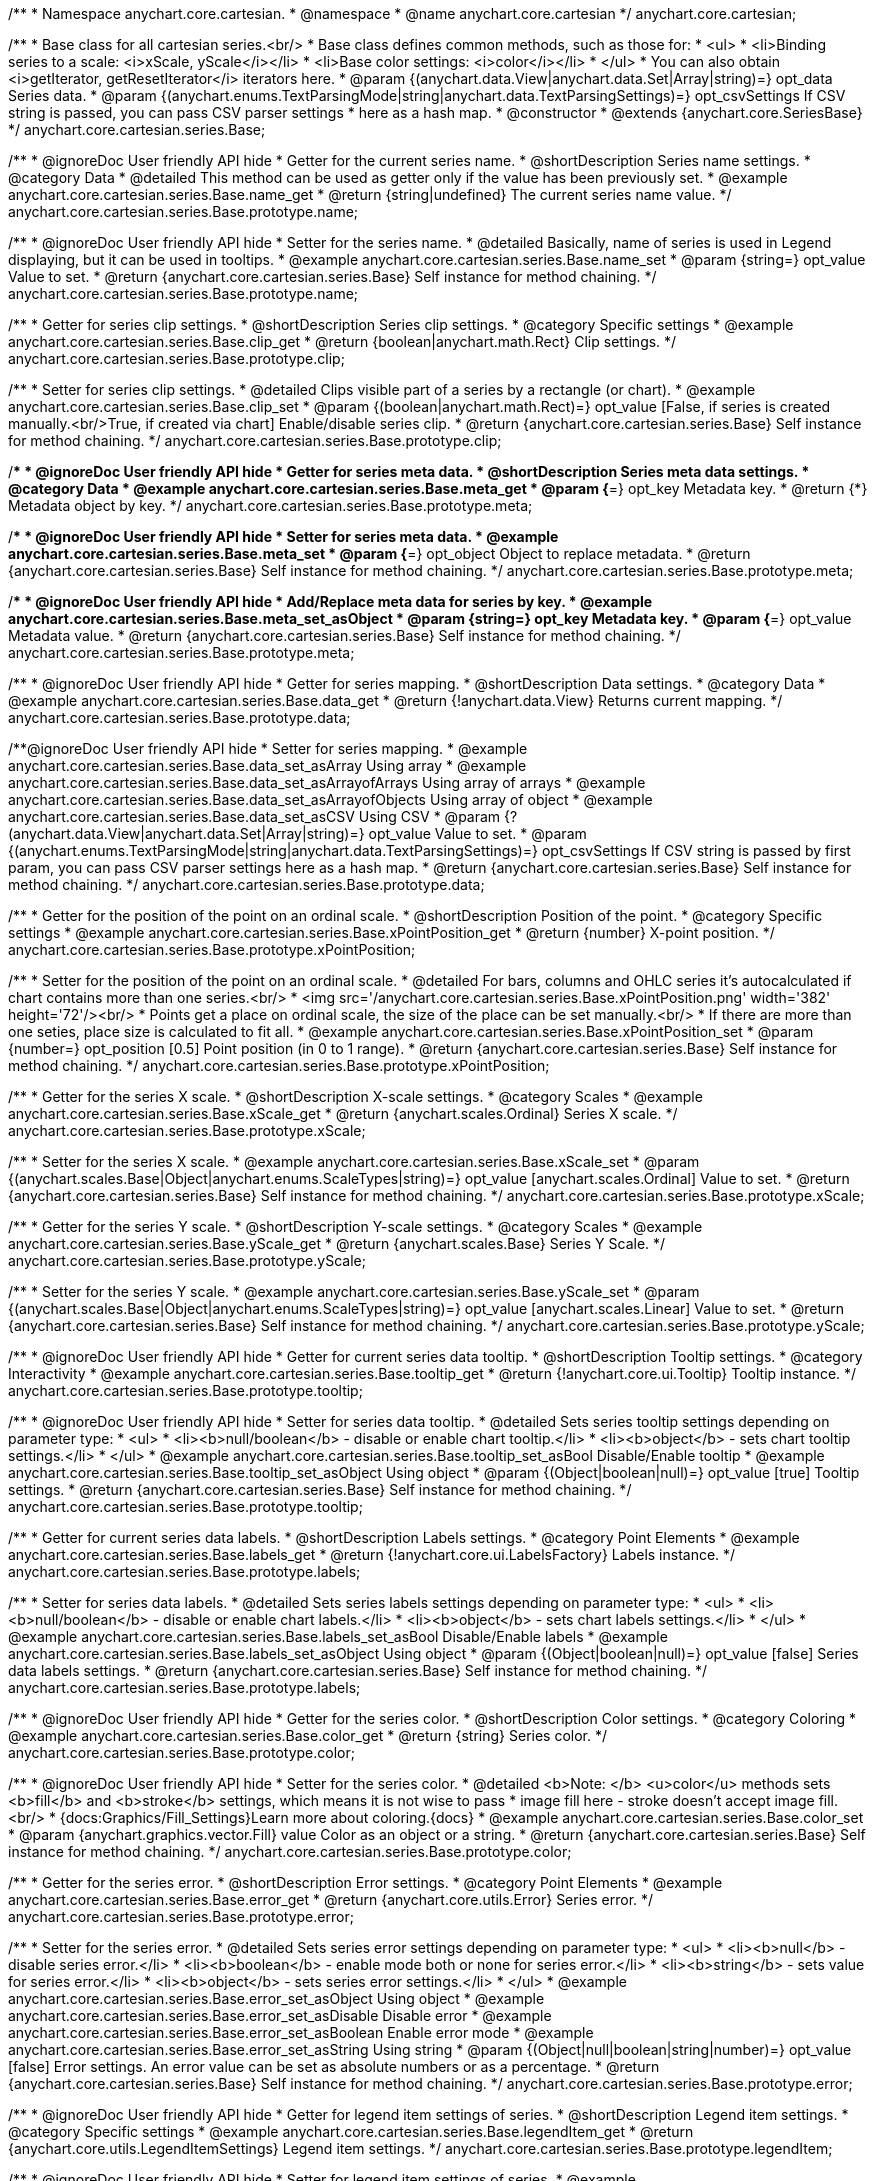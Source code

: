 /**
 * Namespace anychart.core.cartesian.
 * @namespace
 * @name anychart.core.cartesian
 */
anychart.core.cartesian;


//----------------------------------------------------------------------------------------------------------------------
//
//  anychart.core.cartesian.series.Base
//
//----------------------------------------------------------------------------------------------------------------------


/**
 * Base class for all cartesian series.<br/>
 * Base class defines common methods, such as those for:
 * <ul>
 *   <li>Binding series to a scale: <i>xScale, yScale</i></li>
 *   <li>Base color settings: <i>color</i></li>
 * </ul>
 * You can also obtain <i>getIterator, getResetIterator</i> iterators here.
 * @param {(anychart.data.View|anychart.data.Set|Array|string)=} opt_data Series data.
 * @param {(anychart.enums.TextParsingMode|string|anychart.data.TextParsingSettings)=} opt_csvSettings If CSV string is passed, you can pass CSV parser settings
 *    here as a hash map.
 * @constructor
 * @extends {anychart.core.SeriesBase}
 */
anychart.core.cartesian.series.Base;


//----------------------------------------------------------------------------------------------------------------------
//
//  anychart.core.cartesian.series.Base.prototype.name
//
//----------------------------------------------------------------------------------------------------------------------

/**
 * @ignoreDoc User friendly API hide
 * Getter for the current series name.
 * @shortDescription Series name settings.
 * @category Data
 * @detailed This method can be used as getter only if the value has been previously set.
 * @example anychart.core.cartesian.series.Base.name_get
 * @return {string|undefined} The current series name value.
 */
anychart.core.cartesian.series.Base.prototype.name;

/**
 * @ignoreDoc User friendly API hide
 * Setter for the series name.
 * @detailed Basically, name of series is used in Legend displaying, but it can be used in tooltips.
 * @example anychart.core.cartesian.series.Base.name_set
 * @param {string=} opt_value Value to set.
 * @return {anychart.core.cartesian.series.Base} Self instance for method chaining.
 */
anychart.core.cartesian.series.Base.prototype.name;


//----------------------------------------------------------------------------------------------------------------------
//
//  anychart.core.cartesian.series.Base.prototype.clip
//
//----------------------------------------------------------------------------------------------------------------------

/**
 * Getter for series clip settings.
 * @shortDescription Series clip settings.
 * @category Specific settings
 * @example anychart.core.cartesian.series.Base.clip_get
 * @return {boolean|anychart.math.Rect} Clip settings.
 */
anychart.core.cartesian.series.Base.prototype.clip;

/**
 * Setter for series clip settings.
 * @detailed Clips visible part of a series by a rectangle (or chart).
 * @example anychart.core.cartesian.series.Base.clip_set
 * @param {(boolean|anychart.math.Rect)=} opt_value [False, if series is created manually.<br/>True, if created via chart] Enable/disable series clip.
 * @return {anychart.core.cartesian.series.Base} Self instance for method chaining.
 */
anychart.core.cartesian.series.Base.prototype.clip;


//----------------------------------------------------------------------------------------------------------------------
//
//  anychart.core.cartesian.series.Base.prototype.meta
//
//----------------------------------------------------------------------------------------------------------------------

/**
 * @ignoreDoc User friendly API hide
 * Getter for series meta data.
 * @shortDescription Series meta data settings.
 * @category Data
 * @example anychart.core.cartesian.series.Base.meta_get
 * @param {*=} opt_key Metadata key.
 * @return {*} Metadata object by key.
 */
anychart.core.cartesian.series.Base.prototype.meta;

/**
 * @ignoreDoc User friendly API hide
 * Setter for series meta data.
 * @example anychart.core.cartesian.series.Base.meta_set
 * @param {*=} opt_object Object to replace metadata.
 * @return {anychart.core.cartesian.series.Base} Self instance for method chaining.
 */
anychart.core.cartesian.series.Base.prototype.meta;

/**
 * @ignoreDoc User friendly API hide
 * Add/Replace meta data for series by key.
 * @example anychart.core.cartesian.series.Base.meta_set_asObject
 * @param {string=} opt_key Metadata key.
 * @param {*=} opt_value Metadata value.
 * @return {anychart.core.cartesian.series.Base} Self instance for method chaining.
 */
anychart.core.cartesian.series.Base.prototype.meta;


//----------------------------------------------------------------------------------------------------------------------
//
//  anychart.core.cartesian.series.Base.prototype.data
//
//----------------------------------------------------------------------------------------------------------------------

/**
 * @ignoreDoc User friendly API hide
 * Getter for series mapping.
 * @shortDescription Data settings.
 * @category Data
 * @example anychart.core.cartesian.series.Base.data_get
 * @return {!anychart.data.View} Returns current mapping.
 */
anychart.core.cartesian.series.Base.prototype.data;

/**@ignoreDoc User friendly API hide
 * Setter for series mapping.
 * @example anychart.core.cartesian.series.Base.data_set_asArray Using array
 * @example anychart.core.cartesian.series.Base.data_set_asArrayofArrays Using array of arrays
 * @example anychart.core.cartesian.series.Base.data_set_asArrayofObjects Using array of object
 * @example anychart.core.cartesian.series.Base.data_set_asCSV Using CSV
 * @param {?(anychart.data.View|anychart.data.Set|Array|string)=} opt_value Value to set.
 * @param {(anychart.enums.TextParsingMode|string|anychart.data.TextParsingSettings)=} opt_csvSettings If CSV string is passed by first param, you can pass CSV parser settings here as a hash map.
 * @return {anychart.core.cartesian.series.Base} Self instance for method chaining.
 */
anychart.core.cartesian.series.Base.prototype.data;


//----------------------------------------------------------------------------------------------------------------------
//
//  anychart.core.cartesian.series.Base.prototype.xPointPosition
//
//----------------------------------------------------------------------------------------------------------------------

/**
 * Getter for the position of the point on an ordinal scale.
 * @shortDescription Position of the point.
 * @category Specific settings
 * @example anychart.core.cartesian.series.Base.xPointPosition_get
 * @return {number} X-point position.
 */
anychart.core.cartesian.series.Base.prototype.xPointPosition;

/**
 * Setter for the position of the point on an ordinal scale.
 * @detailed For bars, columns and OHLC series it's autocalculated if chart contains more than one series.<br/>
 * <img src='/anychart.core.cartesian.series.Base.xPointPosition.png' width='382' height='72'/><br/>
 * Points get a place on ordinal scale, the size of the place can be set manually.<br/>
 * If there are more than one seties, place size is calculated to fit all.
 * @example anychart.core.cartesian.series.Base.xPointPosition_set
 * @param {number=} opt_position [0.5] Point position (in 0 to 1 range).
 * @return {anychart.core.cartesian.series.Base} Self instance for method chaining.
 */
anychart.core.cartesian.series.Base.prototype.xPointPosition;


//----------------------------------------------------------------------------------------------------------------------
//
//  anychart.core.cartesian.series.Base.prototype.xScale
//
//----------------------------------------------------------------------------------------------------------------------

/**
 * Getter for the series X scale.
 * @shortDescription X-scale settings.
 * @category Scales
 * @example anychart.core.cartesian.series.Base.xScale_get
 * @return {anychart.scales.Ordinal} Series X scale.
 */
anychart.core.cartesian.series.Base.prototype.xScale;

/**
 * Setter for the series X scale.
 * @example anychart.core.cartesian.series.Base.xScale_set
 * @param {(anychart.scales.Base|Object|anychart.enums.ScaleTypes|string)=} opt_value [anychart.scales.Ordinal] Value to set.
 * @return {anychart.core.cartesian.series.Base} Self instance for method chaining.
 */
anychart.core.cartesian.series.Base.prototype.xScale;


//----------------------------------------------------------------------------------------------------------------------
//
//  anychart.core.cartesian.series.Base.prototype.yScale
//
//----------------------------------------------------------------------------------------------------------------------

/**
 * Getter for the series Y scale.
 * @shortDescription Y-scale settings.
 * @category Scales
 * @example anychart.core.cartesian.series.Base.yScale_get
 * @return {anychart.scales.Base} Series Y Scale.
 */
anychart.core.cartesian.series.Base.prototype.yScale;

/**
 * Setter for the series Y scale.
 * @example anychart.core.cartesian.series.Base.yScale_set
 * @param {(anychart.scales.Base|Object|anychart.enums.ScaleTypes|string)=} opt_value [anychart.scales.Linear] Value to set.
 * @return {anychart.core.cartesian.series.Base} Self instance for method chaining.
 */
anychart.core.cartesian.series.Base.prototype.yScale;


//----------------------------------------------------------------------------------------------------------------------
//
//  anychart.core.cartesian.series.Base.prototype.tooltip
//
//----------------------------------------------------------------------------------------------------------------------

/**
 * @ignoreDoc User friendly API hide
 * Getter for current series data tooltip.
 * @shortDescription Tooltip settings.
 * @category Interactivity
 * @example anychart.core.cartesian.series.Base.tooltip_get
 * @return {!anychart.core.ui.Tooltip} Tooltip instance.
 */
anychart.core.cartesian.series.Base.prototype.tooltip;

/**
 * @ignoreDoc User friendly API hide
 * Setter for series data tooltip.
 * @detailed Sets series tooltip settings depending on parameter type:
 * <ul>
 *   <li><b>null/boolean</b> - disable or enable chart tooltip.</li>
 *   <li><b>object</b> - sets chart tooltip settings.</li>
 * </ul>
 * @example anychart.core.cartesian.series.Base.tooltip_set_asBool Disable/Enable tooltip
 * @example anychart.core.cartesian.series.Base.tooltip_set_asObject Using object
 * @param {(Object|boolean|null)=} opt_value [true] Tooltip settings.
 * @return {anychart.core.cartesian.series.Base} Self instance for method chaining.
 */
anychart.core.cartesian.series.Base.prototype.tooltip;


//----------------------------------------------------------------------------------------------------------------------
//
//  anychart.core.cartesian.series.Base.prototype.labels
//
//----------------------------------------------------------------------------------------------------------------------

/**
 * Getter for current series data labels.
 * @shortDescription Labels settings.
 * @category Point Elements
 * @example anychart.core.cartesian.series.Base.labels_get
 * @return {!anychart.core.ui.LabelsFactory} Labels instance.
 */
anychart.core.cartesian.series.Base.prototype.labels;

/**
 * Setter for series data labels.
 * @detailed Sets series labels settings depending on parameter type:
 * <ul>
 *   <li><b>null/boolean</b> - disable or enable chart labels.</li>
 *   <li><b>object</b> - sets chart labels settings.</li>
 * </ul>
 * @example anychart.core.cartesian.series.Base.labels_set_asBool Disable/Enable labels
 * @example anychart.core.cartesian.series.Base.labels_set_asObject Using object
 * @param {(Object|boolean|null)=} opt_value [false] Series data labels settings.
 * @return {anychart.core.cartesian.series.Base} Self instance for method chaining.
 */
anychart.core.cartesian.series.Base.prototype.labels;


//----------------------------------------------------------------------------------------------------------------------
//
//  anychart.core.cartesian.series.Base.prototype.color
//
//----------------------------------------------------------------------------------------------------------------------

/**
 * @ignoreDoc User friendly API hide
 * Getter for the series color.
 * @shortDescription Color settings.
 * @category Coloring
 * @example anychart.core.cartesian.series.Base.color_get
 * @return {string} Series color.
 */
anychart.core.cartesian.series.Base.prototype.color;

/**
 * @ignoreDoc User friendly API hide
 * Setter for the series color.
 * @detailed <b>Note: </b> <u>color</u> methods sets <b>fill</b> and <b>stroke</b> settings, which means it is not wise to pass
 * image fill here - stroke doesn't accept image fill.<br/>
 * {docs:Graphics/Fill_Settings}Learn more about coloring.{docs}
 * @example anychart.core.cartesian.series.Base.color_set
 * @param {anychart.graphics.vector.Fill} value Color as an object or a string.
 * @return {anychart.core.cartesian.series.Base} Self instance for method chaining.
 */
anychart.core.cartesian.series.Base.prototype.color;

//----------------------------------------------------------------------------------------------------------------------
//
//  anychart.core.cartesian.series.Base.prototype.error
//
//----------------------------------------------------------------------------------------------------------------------
/**
 * Getter for the series error.
 * @shortDescription Error settings.
 * @category Point Elements
 * @example anychart.core.cartesian.series.Base.error_get
 * @return {anychart.core.utils.Error} Series error.
 */
anychart.core.cartesian.series.Base.prototype.error;

/**
 * Setter for the series error.
 * @detailed Sets series error settings depending on parameter type:
 * <ul>
 *   <li><b>null</b> - disable series error.</li>
 *   <li><b>boolean</b> - enable mode both or none for series error.</li>
 *   <li><b>string</b> - sets value for series error.</li>
 *   <li><b>object</b> - sets series error settings.</li>
 * </ul>
 * @example anychart.core.cartesian.series.Base.error_set_asObject Using object
 * @example anychart.core.cartesian.series.Base.error_set_asDisable Disable error
 * @example anychart.core.cartesian.series.Base.error_set_asBoolean Enable error mode
 * @example anychart.core.cartesian.series.Base.error_set_asString Using string
 * @param {(Object|null|boolean|string|number)=} opt_value [false] Error settings. An error value can be set as absolute numbers or as a percentage.
 * @return {anychart.core.cartesian.series.Base} Self instance for method chaining.
 */
anychart.core.cartesian.series.Base.prototype.error;


//----------------------------------------------------------------------------------------------------------------------
//
//  anychart.core.cartesian.series.Base.prototype.legendItem
//
//----------------------------------------------------------------------------------------------------------------------

/**
 * @ignoreDoc User friendly API hide
 * Getter for legend item settings of series.
 * @shortDescription Legend item settings.
 * @category Specific settings
 * @example anychart.core.cartesian.series.Base.legendItem_get
 * @return {anychart.core.utils.LegendItemSettings} Legend item settings.
 */
anychart.core.cartesian.series.Base.prototype.legendItem;

/**
 * @ignoreDoc User friendly API hide
 * Setter for legend item settings of series.
 * @example anychart.core.cartesian.series.Base.legendItem_set
 * @param {Object=} opt_value Legend item settings object.
 * @return {anychart.core.cartesian.series.Base} Self instance for method chaining.
 */
anychart.core.cartesian.series.Base.prototype.legendItem;


//----------------------------------------------------------------------------------------------------------------------
//
//  anychart.core.cartesian.series.Base.prototype.hover
//
//----------------------------------------------------------------------------------------------------------------------

/**
 * @ignoreDoc User friendly API hide
 * If index is passed, hovers a point of the series by its index, else hovers all points of the series.
 * @shortDescription Hover settings.
 * @category Interactivity
 * @example anychart.core.cartesian.series.Base.hover_set_asIndex Hovers a point of the series by index
 * @example anychart.core.cartesian.series.Base.hover_set_asAll Hovers all points of the series.
 * @param {number=} opt_index Index of the point.
 * @return {anychart.core.cartesian.series.Base} Self instance for method chaining.
 */
anychart.core.cartesian.series.Base.prototype.hover;

//----------------------------------------------------------------------------------------------------------------------
//
//  anychart.core.cartesian.series.Base.prototype.select
//
//----------------------------------------------------------------------------------------------------------------------

/**
 * @ignoreDoc User friendly API hide
 * Selects point by index.
 * @shortDescription Select settings.
 * @category Interactivity
 * @example anychart.core.cartesian.series.Base.select_set_index
 * @param {number} opt_index Index of the point to select.
 * @return {anychart.core.cartesian.series.Base} Self instance for method chaining.
 * @since 7.7.0
 */
anychart.core.cartesian.series.Base.prototype.select;

/**
 * @ignoreDoc User friendly API hide
 * Selects point by indexes.
 * @example anychart.core.cartesian.series.Base.select_set_asIndexes
 * @param {Array.<number>} opt_indexes Array of indexes of the point to select.
 * @return {anychart.core.cartesian.series.Base} Self instance for method chaining.
 * @since 7.7.0
 */
anychart.core.cartesian.series.Base.prototype.select;

//---------------------------------------------------------------------------------------------------------------------
//
//  anychart.core.cartesian.series.Base.prototype.transformX
//
//----------------------------------------------------------------------------------------------------------------------

/**
 * Transforms X value to pixel coordinates.
 * <b>Note:</b> Works only after {@link anychart.charts.Cartesian#draw} is called.
 * @category Specific settings
 * @example anychart.core.cartesian.series.Base.transformX
 * @param {*} value X value.
 * @param {number=} opt_subRangeRatio Range ratio value.
 * @return {number} Pixel value.
 * @since 7.8.0
 */
anychart.core.cartesian.series.Base.prototype.transformX;


//----------------------------------------------------------------------------------------------------------------------
//
//  anychart.core.cartesian.series.Base.prototype.transformY
//
//----------------------------------------------------------------------------------------------------------------------

/**
 * Transforms Y value to pixel coordinates.
 * <b>Note:</b> Works only after {@link anychart.charts.Cartesian#draw} is called.
 * @category Specific settings
 * @example anychart.core.cartesian.series.Base.transformY
 * @param {*} value Y value.
 * @param {number=} opt_subRangeRatio Range ratio value.
 * @return {number} Pixel value.
 * @since 7.8.0
 */
anychart.core.cartesian.series.Base.prototype.transformY;


//----------------------------------------------------------------------------------------------------------------------
//
//  anychart.core.cartesian.series.Base.prototype.getPixelPointWidth
//
//----------------------------------------------------------------------------------------------------------------------

/**
 * Gets point width in case of width-based series.
 * <b>Note:</b> Works only after {@link anychart.charts.Cartesian#draw} is called.
 * @category Specific settings
 * @example anychart.core.cartesian.series.Base.getPixelPointWidth
 * @return {number} Point width.
 * @since 7.8.0
 */
anychart.core.cartesian.series.Base.prototype.getPixelPointWidth;


//----------------------------------------------------------------------------------------------------------------------
//
//   anychart.core.cartesian.series.Base.prototype.excludePoint
//
//----------------------------------------------------------------------------------------------------------------------

/**
 * Excludes points at the specified index.
 * @category Data
 * @example anychart.core.cartesian.series.Base.excludePoint
 * @param {number|Array.<number>} indexes Points indexes.
 * @return {boolean} Returns true if the points were excluded.
 * @since 7.10.0
 */
anychart.core.cartesian.series.Base.prototype.excludePoint;

//----------------------------------------------------------------------------------------------------------------------
//
//   anychart.core.series.Cartesian.prototype.includePoint
//
//----------------------------------------------------------------------------------------------------------------------

/**
 * Includes excluded points with the specified indexes.
 * @category Data
 * @example anychart.core.cartesian.series.Base.includePoint
 * @param {number|Array.<number>} indexes Points indexes.
 * @return {boolean} Returns true if the points were included.
 * @since 7.10.0
 */
anychart.core.cartesian.series.Base.prototype.includePoint;

//----------------------------------------------------------------------------------------------------------------------
//
//   anychart.core.cartesian.series.Base.prototype.keepOnlyPoints
//
//----------------------------------------------------------------------------------------------------------------------

/**
 * Keep only the specified points.
 * @category Data
 * @example anychart.core.cartesian.series.Base.keepOnlyPoints
 * @param {number|Array.<number>} indexes Point index or indexes.
 * @since 7.10.0
 */
anychart.core.cartesian.series.Base.prototype.keepOnlyPoints;

//----------------------------------------------------------------------------------------------------------------------
//
//   anychart.core.series.Cartesian.prototype.includeAllPoints
//
//----------------------------------------------------------------------------------------------------------------------

/**
 * Includes all excluded points.
 * @category Data
 * @example anychart.core.cartesian.series.Base.includeAllPoints
 * @return {boolean} Returns true if all points were included.
 * @since 7.10.0
 */
anychart.core.cartesian.series.Base.prototype.includeAllPoints;

//----------------------------------------------------------------------------------------------------------------------
//
//   anychart.core.cartesian.series.Base.prototype.getExcludedPoints
//
//----------------------------------------------------------------------------------------------------------------------

/**
 * Returns an array of excluded points.
 * @category Data
 * @example anychart.core.cartesian.series.Base.getExcludedPoints
 * @return {Array.<anychart.core.Point>} Array of the points.
 * @since 7.10.0
 */
anychart.core.cartesian.series.Base.prototype.getExcludedPoints;

//----------------------------------------------------------------------------------------------------------------------
//
//  anychart.core.cartesian.series.Base.prototype.seriesType;
//
//----------------------------------------------------------------------------------------------------------------------

/**
 * Getter for switching of the series type.
 * @shortDescription Switch the series type
 * @category Series
 * @example anychart.core.cartesian.series.Base.seriesType_get
 * @return {string} Series type.
 * @since 7.10.0
 */
anychart.core.cartesian.series.Base.prototype.seriesType;

/**
 * Setter for switching of the series type.
 * @detailed You can use seriesType() method to fast switching series type.
 * <b>Note</b>: The switching of series type resets markers and labels settings.
 * @example anychart.core.cartesian.series.Base.seriesType_set
 * @param {string=} opt_value Series type.
 * @return {anychart.core.cartesian.series.Base} Self instance for method chaining.
 * @since 7.10.0
 */
anychart.core.cartesian.series.Base.prototype.seriesType;

//----------------------------------------------------------------------------------------------------------------------
//
//  anychart.core.series.Base.prototype.isVertical
//
//----------------------------------------------------------------------------------------------------------------------

/**
 * Getter for the series layout direction.
 * @listing See listing
 * var flag = series.isVertical();
 * @return {boolean} The flag of the series layout direction.
 * @since 7.13.0
 */
anychart.core.cartesian.series.Base.prototype.isVertical;

/**
 * Setter for the series layout direction.
 * Set it to null to reset to the default. {docs:Basic_Charts/Vertical/Overview}Learn more about Vertical chart.{docs}
 * @example anychart.core.cartesian.series.Base.isVertical_set
 * @param {(boolean|null)=} opt_value Whether to change the series layout direction to vertical.
 * @return {anychart.core.cartesian.series.Base} Self instance for method chaining.
 * @since 7.13.0
 */
anychart.core.cartesian.series.Base.prototype.isVertical;

//----------------------------------------------------------------------------------------------------------------------
//
//  anychart.core.series.Base.prototype.rendering
//
//----------------------------------------------------------------------------------------------------------------------

/**
 * Getter for the series rendering.
 * @shortDescription Rendering settings
 * @category Series
 * @example anychart.core.cartesian.series.Base.rendering_get
 * @return {anychart.core.series.RenderingSettings} Rendering settings.
 * @since 7.13.0
 */
anychart.core.cartesian.series.Base.prototype.rendering;

/**
 * Setter for the series rendering settings.
 * @example anychart.core.cartesian.series.Base.rendering_set
 * @param {(Object|Function)=} opt_value Value to set.
 * @return {anychart.core.cartesian.series.Base} Self instance for method chaining.
 * @since 7.13.0
 */
anychart.core.cartesian.series.Base.prototype.rendering;

//----------------------------------------------------------------------------------------------------------------------
//
//  anychart.core.cartesian.series.Base.prototype.normal
//
//----------------------------------------------------------------------------------------------------------------------

/**
 * Getter for normal state settings.
 * @shortDescription Normal state settings.
 * @category Interactivity
 * @example anychart.core.cartesian.series.Base.normal_get
 * @return {anychart.core.StateSettings} Normal state settings.
 * @since 8.0.0
 */
anychart.core.cartesian.series.Base.prototype.normal;

/**
 * Setter for normal state settings.
 * @example anychart.core.cartesian.series.Base.normal_set
 * @param {!Object=} opt_value State settings to set.
 * @return {anychart.core.cartesian.series.Base} Self instance for method chaining.
 * @since 8.0.0
 */
anychart.core.cartesian.series.Base.prototype.normal;

//----------------------------------------------------------------------------------------------------------------------
//
//  anychart.core.cartesian.series.Base.prototype.hovered
//
//----------------------------------------------------------------------------------------------------------------------

/**
 * Getter for hovered state settings.
 * @shortDescription Hovered state settings.
 * @category Interactivity
 * @example anychart.core.cartesian.series.Base.hovered_get
 * @return {anychart.core.StateSettings} Hovered state settings
 * @since 8.0.0
 */
anychart.core.cartesian.series.Base.prototype.hovered;

/**
 * Setter for hovered state settings.
 * @example anychart.core.cartesian.series.Base.hovered_set
 * @param {!Object=} opt_value State settings to set.
 * @return {anychart.core.cartesian.series.Base} Self instance for method chaining.
 * @since 8.0.0
 */
anychart.core.cartesian.series.Base.prototype.hovered;

//----------------------------------------------------------------------------------------------------------------------
//
//  anychart.core.cartesian.series.Base.prototype.selected
//
//----------------------------------------------------------------------------------------------------------------------

/**
 * Getter for selected state settings.
 * @shortDescription Selected state settings.
 * @category Interactivity
 * @example anychart.core.cartesian.series.Base.selected_get
 * @return {anychart.core.StateSettings} Selected state settings
 * @since 8.0.0
 */
anychart.core.cartesian.series.Base.prototype.selected;

/**
 * Setter for selected state settings.
 * @example anychart.core.cartesian.series.Base.selected_set
 * @param {!Object=} opt_value State settings to set.
 * @return {anychart.core.cartesian.series.Base} Self instance for method chaining.
 * @since 8.0.0
 */
anychart.core.cartesian.series.Base.prototype.selected;

//----------------------------------------------------------------------------------------------------------------------
//
//  anychart.core.cartesian.series.Base.prototype.markers
//
//----------------------------------------------------------------------------------------------------------------------

/**
 * Getter for series data markers.
 * @shortDescription Markers settings.
 * @category Point Elements
 * @return {!anychart.core.ui.MarkersFactory} Markers instance.
 */
anychart.core.cartesian.series.Base.prototype.markers;

/**
 * Setter for series data markers.
 * @detailed Sets series markers settings depending on parameter type:
 * <ul>
 *   <li><b>null/boolean</b> - disable or enable series markers.</li>
 *   <li><b>object</b> - sets series markers settings.</li>
 *   <li><b>string</b> - sets series markers type.</li>
 * </ul>
 * @param {(Object|boolean|null|string)=} opt_value [false] Series data markers settings.
 * @return {anychart.core.cartesian.series.Base} Self instance for method chaining.
 */
anychart.core.cartesian.series.Base.prototype.markers;

//----------------------------------------------------------------------------------------------------------------------
//
//  anychart.core.cartesian.series.Base.prototype.minLabels
//
//----------------------------------------------------------------------------------------------------------------------

/**
 * Getter for minimum labels.
 * @shortDescription Minimum labels settings. 
 * @category Point Elements 
 * @example anychart.core.cartesian.series.Base.minLabels_get
 * @return {anychart.core.ui.LabelsFactory} Labels instance.
 * @since 8.2.0
 */
anychart.core.cartesian.series.Base.prototype.minLabels;

/**
 * Setter for minimum labels.
 * @detailed Sets chart labels settings depending on parameter type:
 * <ul>
 *   <li><b>null/boolean</b> - disable or enable minimum labels.</li>
 *   <li><b>object</b> - sets minimum labels settings.</li>
 * </ul>
 * @example anychart.core.cartesian.series.Base.minLabels_set_asBool Enable/Disable minimum labels
 * @example anychart.core.cartesian.series.Base.minLabels_set_asObj Using object
 * @param {(Object|boolean|null)=} opt_settings Minimum labels settings.
 * @return {anychart.core.cartesian.series.Base} Self instance for method chaining.
 * @since 8.2.0
 */
anychart.core.cartesian.series.Base.prototype.minLabels;

//----------------------------------------------------------------------------------------------------------------------
//
//  anychart.core.cartesian.series.Base.prototype.maxLabels
//
//----------------------------------------------------------------------------------------------------------------------

/**
 * Getter for maximum labels.
 * @shortDescription Maximum labels settings. 
 * @category Point Elements 
 * @example anychart.core.cartesian.series.Base.maxLabels_get
 * @return {anychart.core.ui.LabelsFactory} Labels instance.
 * @since 8.2.0
 */
anychart.core.cartesian.series.Base.prototype.maxLabels;

/**
 * Setter for maximum labels.
 * @detailed Sets chart labels settings depending on parameter type:
 * <ul>
 *   <li><b>null/boolean</b> - disable or enable maximum labels.</li>
 *   <li><b>object</b> - sets maximum labels settings.</li>
 * </ul>
 * @example anychart.core.cartesian.series.Base.maxLabels_set_asBool Enable/Disable maximum labels
 * @example anychart.core.cartesian.series.Base.maxLabels_set_asObj Using object
 * @param {(Object|boolean|null)=} opt_settings Maximum labels settings.
 * @return {anychart.core.cartesian.series.Base} Self instance for method chaining.
 * @since 8.2.0
 */
anychart.core.cartesian.series.Base.prototype.maxLabels;

/** @inheritDoc */
anychart.core.cartesian.series.Base.prototype.getPoint;

/** @inheritDoc */
anychart.core.cartesian.series.Base.prototype.unhover;

/** @inheritDoc */
anychart.core.cartesian.series.Base.prototype.unselect;

/** @inheritDoc */
anychart.core.cartesian.series.Base.prototype.selectionMode;

/** @inheritDoc */
anychart.core.cartesian.series.Base.prototype.allowPointsSelect;

/** @inheritDoc */
anychart.core.cartesian.series.Base.prototype.bounds;

/** @inheritDoc */
anychart.core.cartesian.series.Base.prototype.left;

/** @inheritDoc */
anychart.core.cartesian.series.Base.prototype.right;

/** @inheritDoc */
anychart.core.cartesian.series.Base.prototype.top;

/** @inheritDoc */
anychart.core.cartesian.series.Base.prototype.bottom;

/** @inheritDoc */
anychart.core.cartesian.series.Base.prototype.width;

/** @inheritDoc */
anychart.core.cartesian.series.Base.prototype.height;

/** @inheritDoc */
anychart.core.cartesian.series.Base.prototype.minWidth;

/** @inheritDoc */
anychart.core.cartesian.series.Base.prototype.minHeight;

/** @inheritDoc */
anychart.core.cartesian.series.Base.prototype.maxWidth;

/** @inheritDoc */
anychart.core.cartesian.series.Base.prototype.maxHeight;

/** @inheritDoc */
anychart.core.cartesian.series.Base.prototype.getPixelBounds;

/** @inheritDoc */
anychart.core.cartesian.series.Base.prototype.zIndex;

/** @inheritDoc */
anychart.core.cartesian.series.Base.prototype.enabled;

/** @inheritDoc */
anychart.core.cartesian.series.Base.prototype.print;

/** @inheritDoc */
anychart.core.cartesian.series.Base.prototype.listen;

/** @inheritDoc */
anychart.core.cartesian.series.Base.prototype.listenOnce;

/** @inheritDoc */
anychart.core.cartesian.series.Base.prototype.unlisten;

/** @inheritDoc */
anychart.core.cartesian.series.Base.prototype.unlistenByKey;

/** @inheritDoc */
anychart.core.cartesian.series.Base.prototype.removeAllListeners;

/** @inheritDoc */
anychart.core.cartesian.series.Base.prototype.id;

/** @inheritDoc */
anychart.core.cartesian.series.Base.prototype.name;